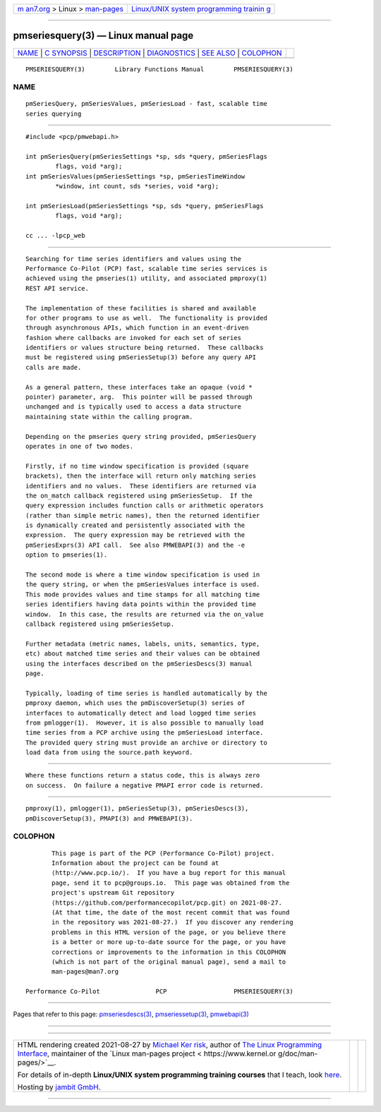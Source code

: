 .. container:: page-top

.. container:: nav-bar

   +----------------------------------+----------------------------------+
   | `m                               | `Linux/UNIX system programming   |
   | an7.org <../../../index.html>`__ | trainin                          |
   | > Linux >                        | g <http://man7.org/training/>`__ |
   | `man-pages <../index.html>`__    |                                  |
   +----------------------------------+----------------------------------+

--------------

pmseriesquery(3) — Linux manual page
====================================

+-----------------------------------+-----------------------------------+
| `NAME <#NAME>`__ \|               |                                   |
| `C SYNOPSIS <#C_SYNOPSIS>`__ \|   |                                   |
| `DESCRIPTION <#DESCRIPTION>`__ \| |                                   |
| `DIAGNOSTICS <#DIAGNOSTICS>`__ \| |                                   |
| `SEE ALSO <#SEE_ALSO>`__ \|       |                                   |
| `COLOPHON <#COLOPHON>`__          |                                   |
+-----------------------------------+-----------------------------------+
| .. container:: man-search-box     |                                   |
+-----------------------------------+-----------------------------------+

::

   PMSERIESQUERY(3)        Library Functions Manual        PMSERIESQUERY(3)

NAME
-------------------------------------------------

::

          pmSeriesQuery, pmSeriesValues, pmSeriesLoad - fast, scalable time
          series querying


-------------------------------------------------------------

::

          #include <pcp/pmwebapi.h>

          int pmSeriesQuery(pmSeriesSettings *sp, sds *query, pmSeriesFlags
                  flags, void *arg);
          int pmSeriesValues(pmSeriesSettings *sp, pmSeriesTimeWindow
                  *window, int count, sds *series, void *arg);

          int pmSeriesLoad(pmSeriesSettings *sp, sds *query, pmSeriesFlags
                  flags, void *arg);

          cc ... -lpcp_web


---------------------------------------------------------------

::

          Searching for time series identifiers and values using the
          Performance Co-Pilot (PCP) fast, scalable time series services is
          achieved using the pmseries(1) utility, and associated pmproxy(1)
          REST API service.

          The implementation of these facilities is shared and available
          for other programs to use as well.  The functionality is provided
          through asynchronous APIs, which function in an event-driven
          fashion where callbacks are invoked for each set of series
          identifiers or values structure being returned.  These callbacks
          must be registered using pmSeriesSetup(3) before any query API
          calls are made.

          As a general pattern, these interfaces take an opaque (void *
          pointer) parameter, arg.  This pointer will be passed through
          unchanged and is typically used to access a data structure
          maintaining state within the calling program.

          Depending on the pmseries query string provided, pmSeriesQuery
          operates in one of two modes.

          Firstly, if no time window specification is provided (square
          brackets), then the interface will return only matching series
          identifiers and no values.  These identifiers are returned via
          the on_match callback registered using pmSeriesSetup.  If the
          query expression includes function calls or arithmetic operators
          (rather than simple metric names), then the returned identifier
          is dynamically created and persistently associated with the
          expression.  The query expression may be retrieved with the
          pmSeriesExprs(3) API call.  See also PMWEBAPI(3) and the -e
          option to pmseries(1).

          The second mode is where a time window specification is used in
          the query string, or when the pmSeriesValues interface is used.
          This mode provides values and time stamps for all matching time
          series identifiers having data points within the provided time
          window.  In this case, the results are returned via the on_value
          callback registered using pmSeriesSetup.

          Further metadata (metric names, labels, units, semantics, type,
          etc) about matched time series and their values can be obtained
          using the interfaces described on the pmSeriesDescs(3) manual
          page.

          Typically, loading of time series is handled automatically by the
          pmproxy daemon, which uses the pmDiscoverSetup(3) series of
          interfaces to automatically detect and load logged time series
          from pmlogger(1).  However, it is also possible to manually load
          time series from a PCP archive using the pmSeriesLoad interface.
          The provided query string must provide an archive or directory to
          load data from using the source.path keyword.


---------------------------------------------------------------

::

          Where these functions return a status code, this is always zero
          on success.  On failure a negative PMAPI error code is returned.


---------------------------------------------------------

::

          pmproxy(1), pmlogger(1), pmSeriesSetup(3), pmSeriesDescs(3),
          pmDiscoverSetup(3), PMAPI(3) and PMWEBAPI(3).

COLOPHON
---------------------------------------------------------

::

          This page is part of the PCP (Performance Co-Pilot) project.
          Information about the project can be found at 
          ⟨http://www.pcp.io/⟩.  If you have a bug report for this manual
          page, send it to pcp@groups.io.  This page was obtained from the
          project's upstream Git repository
          ⟨https://github.com/performancecopilot/pcp.git⟩ on 2021-08-27.
          (At that time, the date of the most recent commit that was found
          in the repository was 2021-08-27.)  If you discover any rendering
          problems in this HTML version of the page, or you believe there
          is a better or more up-to-date source for the page, or you have
          corrections or improvements to the information in this COLOPHON
          (which is not part of the original manual page), send a mail to
          man-pages@man7.org

   Performance Co-Pilot               PCP                  PMSERIESQUERY(3)

--------------

Pages that refer to this page:
`pmseriesdescs(3) <../man3/pmseriesdescs.3.html>`__, 
`pmseriessetup(3) <../man3/pmseriessetup.3.html>`__, 
`pmwebapi(3) <../man3/pmwebapi.3.html>`__

--------------

--------------

.. container:: footer

   +-----------------------+-----------------------+-----------------------+
   | HTML rendering        |                       | |Cover of TLPI|       |
   | created 2021-08-27 by |                       |                       |
   | `Michael              |                       |                       |
   | Ker                   |                       |                       |
   | risk <https://man7.or |                       |                       |
   | g/mtk/index.html>`__, |                       |                       |
   | author of `The Linux  |                       |                       |
   | Programming           |                       |                       |
   | Interface <https:     |                       |                       |
   | //man7.org/tlpi/>`__, |                       |                       |
   | maintainer of the     |                       |                       |
   | `Linux man-pages      |                       |                       |
   | project <             |                       |                       |
   | https://www.kernel.or |                       |                       |
   | g/doc/man-pages/>`__. |                       |                       |
   |                       |                       |                       |
   | For details of        |                       |                       |
   | in-depth **Linux/UNIX |                       |                       |
   | system programming    |                       |                       |
   | training courses**    |                       |                       |
   | that I teach, look    |                       |                       |
   | `here <https://ma     |                       |                       |
   | n7.org/training/>`__. |                       |                       |
   |                       |                       |                       |
   | Hosting by `jambit    |                       |                       |
   | GmbH                  |                       |                       |
   | <https://www.jambit.c |                       |                       |
   | om/index_en.html>`__. |                       |                       |
   +-----------------------+-----------------------+-----------------------+

--------------

.. container:: statcounter

   |Web Analytics Made Easy - StatCounter|

.. |Cover of TLPI| image:: https://man7.org/tlpi/cover/TLPI-front-cover-vsmall.png
   :target: https://man7.org/tlpi/
.. |Web Analytics Made Easy - StatCounter| image:: https://c.statcounter.com/7422636/0/9b6714ff/1/
   :class: statcounter
   :target: https://statcounter.com/

